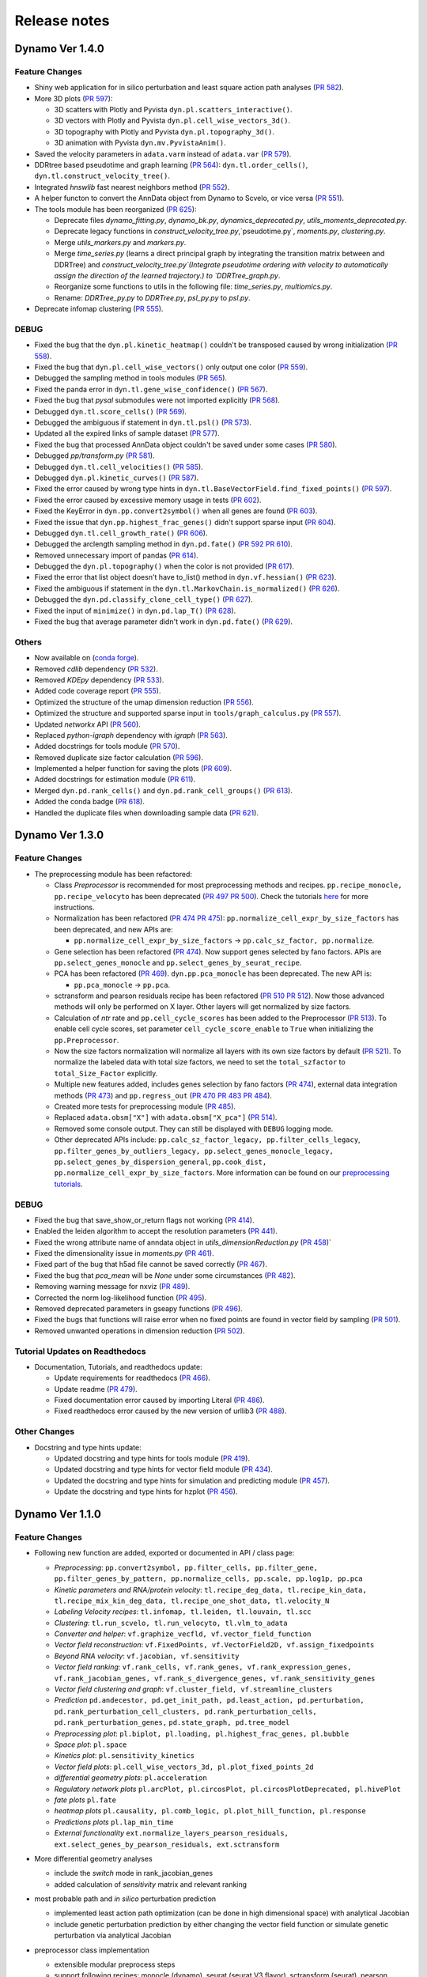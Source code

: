 ==================
Release notes
==================
Dynamo Ver 1.4.0
<<<<<<<<<<<<<<<<<<<<<<<<<<<<<<<<<<<<<<<<<<<<<<<<<<<<<<<<<<<<<<<<<<<<<<<<<<<<<<<<<<<<<<<<<<<<<<<<<<<
Feature Changes
~~~~~~~~~~~~~~~~~~~~~~~~~~
- Shiny web application for in silico perturbation and least square action path analyses
  (`PR 582 <https://github.com/aristoteleo/dynamo-release/pull/582>`_).

- More 3D plots (`PR 597 <https://github.com/aristoteleo/dynamo-release/pull/597>`_):

  - 3D scatters with Plotly and Pyvista ``dyn.pl.scatters_interactive()``.
  - 3D vectors with Plotly and Pyvista ``dyn.pl.cell_wise_vectors_3d()``.
  - 3D topography with Plotly and Pyvista ``dyn.pl.topography_3d()``.
  - 3D animation with Pyvista ``dyn.mv.PyvistaAnim()``.

- Saved the velocity parameters in ``adata.varm`` instead of ``adata.var``
  (`PR 579 <https://github.com/aristoteleo/dynamo-release/pull/579>`_).

- DDRtree based pseudotime and graph learning (`PR 564 <https://github.com/aristoteleo/dynamo-release/pull/564>`_):
  ``dyn.tl.order_cells()``, ``dyn.tl.construct_velocity_tree()``.

- Integrated `hnswlib` fast nearest neighbors method (`PR 552 <https://github.com/aristoteleo/dynamo-release/pull/552>`_).

- A helper functon to convert the AnnData object from Dynamo to Scvelo, or vice versa
  (`PR 551 <https://github.com/aristoteleo/dynamo-release/pull/551>`_).

- The tools module has been reorganized (`PR 625 <https://github.com/aristoteleo/dynamo-release/pull/625>`_):

  - Deprecate files `dynamo_fitting.py`, `dynamo_bk.py`, `dynamics_deprecated.py`, `utils_moments_deprecated.py`.
  - Deprecate legacy functions in `construct_velocity_tree.py`,`pseudotime.py`, `moments.py`, `clustering.py`.
  - Merge `utils_markers.py` and `markers.py`.
  - Merge `time_series.py` (learns a direct principal graph by integrating the transition matrix between and DDRTree)
    and `construct_velocity_tree.py`(Integrate pseudotime ordering with velocity to automatically assign the direction
    of the learned trajectory.) to `DDRTree_graph.py`.
  - Reorganize some functions to utils in the following file: `time_series.py`, `multiomics.py`.
  - Rename: `DDRTree_py.py` to `DDRTree.py`, `psl_py.py` to `psl.py`.

- Deprecate infomap clustering (`PR 555 <https://github.com/aristoteleo/dynamo-release/pull/555>`_).


DEBUG
~~~~~~~~~~~~~~~~~~~~~~~~~~~~~~~
- Fixed the bug that the ``dyn.pl.kinetic_heatmap()`` couldn't be transposed caused by wrong initialization
  (`PR 558 <https://github.com/aristoteleo/dynamo-release/pull/558>`_).
- Fixed the bug that ``dyn.pl.cell_wise_vectors()`` only output one color
  (`PR 559 <https://github.com/aristoteleo/dynamo-release/pull/559>`_).
- Debugged the sampling method in tools modules
  (`PR 565 <https://github.com/aristoteleo/dynamo-release/pull/565>`_).
- Fixed the panda error in ``dyn.tl.gene_wise_confidence()``
  (`PR 567 <https://github.com/aristoteleo/dynamo-release/pull/567>`_).
- Fixed the bug that `pysal` submodules were not imported explicitly
  (`PR 568 <https://github.com/aristoteleo/dynamo-release/pull/568>`_).
- Debugged ``dyn.tl.score_cells()`` (`PR 569 <https://github.com/aristoteleo/dynamo-release/pull/569>`_).
- Debugged the ambiguous if statement in ``dyn.tl.psl()``
  (`PR 573 <https://github.com/aristoteleo/dynamo-release/pull/573>`_).
- Updated all the expired links of sample dataset (`PR 577 <https://github.com/aristoteleo/dynamo-release/pull/577>`_).
- Fixed the bug that processed AnnData object couldn't be saved under some cases
  (`PR 580 <https://github.com/aristoteleo/dynamo-release/pull/580>`_).
- Debugged `pp/transform.py` (`PR 581 <https://github.com/aristoteleo/dynamo-release/pull/581>`_).
- Debugged ``dyn.tl.cell_velocities()`` (`PR 585 <https://github.com/aristoteleo/dynamo-release/pull/585>`_).
- Debugged ``dyn.pl.kinetic_curves()`` (`PR 587 <https://github.com/aristoteleo/dynamo-release/pull/587>`_).
- Fixed the error caused by wrong type hints in ``dyn.tl.BaseVectorField.find_fixed_points()``
  (`PR 597 <https://github.com/aristoteleo/dynamo-release/pull/597>`_).
- Fixed the error caused by excessive memory usage in tests
  (`PR 602 <https://github.com/aristoteleo/dynamo-release/pull/602>`_).
- Fixed the KeyError in ``dyn.pp.convert2symbol()`` when all genes are found
  (`PR 603 <https://github.com/aristoteleo/dynamo-release/pull/603>`_).
- Fixed the issue that ``dyn.pp.highest_frac_genes()`` didn't support sparse input
  (`PR 604 <https://github.com/aristoteleo/dynamo-release/pull/604>`_).
- Debugged ``dyn.tl.cell_growth_rate()`` (`PR 606 <https://github.com/aristoteleo/dynamo-release/pull/606>`_).
- Debugged the arclength sampling method in ``dyn.pd.fate()``
  (`PR 592 <https://github.com/aristoteleo/dynamo-release/pull/592>`_
  `PR 610 <https://github.com/aristoteleo/dynamo-release/pull/610>`_).
- Removed unnecessary import of pandas (`PR 614 <https://github.com/aristoteleo/dynamo-release/pull/614>`_).
- Debugged the ``dyn.pl.topography()`` when the color is not provided
  (`PR 617 <https://github.com/aristoteleo/dynamo-release/pull/617>`_).
- Fixed the error that list object doesn't have to_list() method in ``dyn.vf.hessian()``
  (`PR 623 <https://github.com/aristoteleo/dynamo-release/pull/623>`_).
- Fixed the ambiguous if statement in the ``dyn.tl.MarkovChain.is_normalized()``
  (`PR 626 <https://github.com/aristoteleo/dynamo-release/pull/626>`_).
- Debugged the ``dyn.pd.classify_clone_cell_type()`` (`PR 627 <https://github.com/aristoteleo/dynamo-release/pull/627>`_).
- Fixed the input of ``minimize()`` in ``dyn.pd.lap_T()``
  (`PR 628 <https://github.com/aristoteleo/dynamo-release/pull/628>`_).
- Fixed the bug that average parameter didn't work in ``dyn.pd.fate()``
  (`PR 629 <https://github.com/aristoteleo/dynamo-release/pull/629>`_).


Others
~~~~~~~~~~~~~~~~~~~~~~~~~~~~~~~
- Now available on (`conda forge <https://anaconda.org/conda-forge/dynamo-release>`_).
- Removed `cdlib` dependency (`PR 532 <https://github.com/aristoteleo/dynamo-release/pull/532>`_).
- Removed `KDEpy` dependency (`PR 533 <https://github.com/aristoteleo/dynamo-release/pull/533>`_).
- Added code coverage report (`PR 555 <https://github.com/aristoteleo/dynamo-release/pull/555>`_).
- Optimized the structure of the umap dimension reduction
  (`PR 556 <https://github.com/aristoteleo/dynamo-release/pull/556>`_).
- Optimized the structure and supported sparse input in ``tools/graph_calculus.py``
  (`PR 557 <https://github.com/aristoteleo/dynamo-release/pull/557>`_).
- Updated `networkx` API (`PR 560 <https://github.com/aristoteleo/dynamo-release/pull/560>`_).
- Replaced `python-igraph` dependency with `igraph` (`PR 563 <https://github.com/aristoteleo/dynamo-release/pull/563>`_).
- Added docstrings for tools module (`PR 570 <https://github.com/aristoteleo/dynamo-release/pull/570>`_).
- Removed duplicate size factor calculation (`PR 596 <https://github.com/aristoteleo/dynamo-release/pull/596>`_).
- Implemented a helper function for saving the plots (`PR 609 <https://github.com/aristoteleo/dynamo-release/pull/609>`_).
- Added docstrings for estimation module (`PR 611 <https://github.com/aristoteleo/dynamo-release/pull/611>`_).
- Merged ``dyn.pd.rank_cells()`` and ``dyn.pd.rank_cell_groups()``
  (`PR 613 <https://github.com/aristoteleo/dynamo-release/pull/613>`_).
- Added the conda badge (`PR 618 <https://github.com/aristoteleo/dynamo-release/pull/618>`_).
- Handled the duplicate files when downloading sample data
  (`PR 621 <https://github.com/aristoteleo/dynamo-release/pull/621>`_).



Dynamo Ver 1.3.0
<<<<<<<<<<<<<<<<<<<<<<<<<<<<<<<<<<<<<<<<<<<<<<<<<<<<<<<<<<<<<<<<<<<<<<<<<<<<<<<<<<<<<<<<<<<<<<<<<<<
Feature Changes
~~~~~~~~~~~~~~~~~~~~~~~~~~
- The preprocessing module has been refactored:

  - Class *Preprocessor* is recommended for most preprocessing methods and recipes. ``pp.recipe_monocle,``
    ``pp.recipe_velocyto`` has been deprecated (`PR 497 <https://github.com/aristoteleo/dynamo-release/pull/497>`_
    `PR 500 <https://github.com/aristoteleo/dynamo-release/pull/500>`_).
    Check the tutorials `here <Preprocessor_tutorial.rst>`_ for more instructions.
  - Normalization has been refactored (`PR 474 <https://github.com/aristoteleo/dynamo-release/pull/474>`_
    `PR 475 <https://github.com/aristoteleo/dynamo-release/pull/475>`_): ``pp.normalize_cell_expr_by_size_factors``
    has been deprecated, and new APIs are:

    - ``pp.normalize_cell_expr_by_size_factors`` -> ``pp.calc_sz_factor, pp.normalize``.

  - Gene selection has been refactored (`PR 474 <https://github.com/aristoteleo/dynamo-release/pull/474>`_). Now support
    genes selected by fano factors. APIs are ``pp.select_genes_monocle`` and ``pp.select_genes_by_seurat_recipe``.
  - PCA has been refactored (`PR 469 <https://github.com/aristoteleo/dynamo-release/pull/469>`_). ``dyn.pp.pca_monocle``
    has been deprecated. The new API is:

    - ``pp.pca_monocle`` -> ``pp.pca``.

  - sctransform and pearson residuals recipe has been refactored
    (`PR 510 <https://github.com/aristoteleo/dynamo-release/pull/510>`_
    `PR 512 <https://github.com/aristoteleo/dynamo-release/pull/512>`_). Now those advanced methods will only be
    performed on X layer. Other layers will get normalized by size factors.
  - Calculation of `ntr` rate and ``pp.cell_cycle_scores`` has been added to the Preprocessor
    (`PR 513 <https://github.com/aristoteleo/dynamo-release/pull/513>`_). To enable cell cycle scores, set parameter
    ``cell_cycle_score_enable`` to ``True`` when initializing the ``pp.Preprocessor``.
  - Now the size factors normalization will normalize all layers with its own size factors by default
    (`PR 521 <https://github.com/aristoteleo/dynamo-release/pull/521>`_). To normalize the labeled data with total size
    factors, we need to set the ``total_szfactor`` to ``total_Size_Factor`` explicitly.
  - Multiple new features added, includes genes selection by fano factors
    (`PR 474 <https://github.com/aristoteleo/dynamo-release/pull/474>`_), external data integration methods
    (`PR 473 <https://github.com/aristoteleo/dynamo-release/pull/473>`_) and ``pp.regress_out``
    (`PR 470 <https://github.com/aristoteleo/dynamo-release/pull/470>`_
    `PR 483 <https://github.com/aristoteleo/dynamo-release/pull/483>`_
    `PR 484 <https://github.com/aristoteleo/dynamo-release/pull/484>`_).
  - Created more tests for preprocessing module (`PR 485 <https://github.com/aristoteleo/dynamo-release/pull/485>`_).
  - Replaced ``adata.obsm["X"]`` with ``adata.obsm["X_pca"]``
    (`PR 514 <https://github.com/aristoteleo/dynamo-release/pull/514>`_).
  - Removed some console output. They can still be displayed with ``DEBUG`` logging mode.
  - Other deprecated APIs include: ``pp.calc_sz_factor_legacy, pp.filter_cells_legacy``,
    ``pp.filter_genes_by_outliers_legacy, pp.select_genes_monocle_legacy, pp.select_genes_by_dispersion_general``,
    ``pp.cook_dist, pp.normalize_cell_expr_by_size_factors``. More information can be found on our
    `preprocessing tutorials <Preprocessor_tutorial.rst>`_.


DEBUG
~~~~~~~~~~~~~~~~~~~~~~~~~~~~~~~
- Fixed the bug that save_show_or_return flags not working
  (`PR 414 <https://github.com/aristoteleo/dynamo-release/pull/414>`_).
- Enabled the leiden algorithm to accept the resolution parameters
  (`PR 441 <https://github.com/aristoteleo/dynamo-release/pull/441>`_).
- Fixed the wrong attribute name of anndata object in `utils_dimensionReduction.py`
  (`PR 458 <https://github.com/aristoteleo/dynamo-release/pull/458>`_)`
- Fixed the dimensionality issue in `moments.py`
  (`PR 461 <https://github.com/aristoteleo/dynamo-release/pull/461>`_).
- Fixed part of the bug that h5ad file cannot be saved correctly
  (`PR 467 <https://github.com/aristoteleo/dynamo-release/pull/467>`_).
- Fixed the bug that `pca_mean` will be `None` under some circumstances
  (`PR 482 <https://github.com/aristoteleo/dynamo-release/pull/482>`_).
- Removing warning message for nxviz
  (`PR 489 <https://github.com/aristoteleo/dynamo-release/pull/489>`_).
- Corrected the norm log-likelihood function
  (`PR 495 <https://github.com/aristoteleo/dynamo-release/pull/495>`_).
- Removed deprecated parameters in gseapy functions
  (`PR 496 <https://github.com/aristoteleo/dynamo-release/pull/496>`_).
- Fixed the bugs that functions will raise error when no fixed points are found in vector field by sampling
  (`PR 501 <https://github.com/aristoteleo/dynamo-release/pull/501>`_).
- Removed unwanted operations in dimension reduction
  (`PR 502 <https://github.com/aristoteleo/dynamo-release/pull/502>`_).


Tutorial Updates on Readthedocs
~~~~~~~~~~~~~~~~~~~~~~~~~~~~~~~
- Documentation, Tutorials, and readthedocs update:

  - Update requirements for readthedocs (`PR 466 <https://github.com/aristoteleo/dynamo-release/pull/466>`_).
  - Update readme (`PR 479 <https://github.com/aristoteleo/dynamo-release/pull/479>`_).
  - Fixed documentation error caused by importing Literal
    (`PR 486 <https://github.com/aristoteleo/dynamo-release/pull/486>`_).
  - Fixed readthedocs error caused by the new version of urllib3
    (`PR 488 <https://github.com/aristoteleo/dynamo-release/pull/488>`_).


Other Changes
~~~~~~~~~~~~~~~~~~~~~~~~~~
- Docstring and type hints update:

  - Updated docstring and type hints for tools module
    (`PR 419 <https://github.com/aristoteleo/dynamo-release/pull/419>`_).
  - Updated docstring and type hints for vector field module
    (`PR 434 <https://github.com/aristoteleo/dynamo-release/pull/434>`_).
  - Updated the docstring and type hints for simulation and predicting module
    (`PR 457 <https://github.com/aristoteleo/dynamo-release/pull/457>`_).
  - Update the docstring and type hints for hzplot
    (`PR 456 <https://github.com/aristoteleo/dynamo-release/pull/456>`_).



Dynamo Ver 1.1.0
<<<<<<<<<<<<<<<<<<<<<<<<<<<<<<<<<<<<<<<<<<<<<<<<<<<<<<<<<<<<<<<<<<<<<<<<<<<<<<<<<<<<<<<<<<<<<<<<<<<
Feature Changes
~~~~~~~~~~~~~~~~~~~~~~~~~~
- Following new function are added, exported or documented in API / class page: 
  
  - *Preprocessing*: ``pp.convert2symbol, pp.filter_cells, pp.filter_gene,`` 
    ``pp.filter_genes_by_pattern, pp.normalize_cells, pp.scale, pp.log1p, pp.pca``
  - *Kinetic parameters and RNA/protein velocity*: ``tl.recipe_deg_data, tl.recipe_kin_data,``
    ``tl.recipe_mix_kin_deg_data, tl.recipe_one_shot_data, tl.velocity_N``
  - *Labeling Velocity recipes*: ``tl.infomap, tl.leiden, tl.louvain, tl.scc``
  - *Clustering*: ``tl.run_scvelo, tl.run_velocyto, tl.vlm_to_adata``
  - *Converter and helper*: ``vf.graphize_vecfld, vf.vector_field_function``
  - *Vector field reconstruction*: ``vf.FixedPoints, vf.VectorField2D, vf.assign_fixedpoints``
  - *Beyond RNA velocity*: ``vf.jacobian, vf.sensitivity``
  - *Vector field ranking*: ``vf.rank_cells, vf.rank_genes, vf.rank_expression_genes,``
    ``vf.rank_jacobian_genes, vf.rank_s_divergence_genes, vf.rank_sensitivity_genes``
  - *Vector field clustering and graph*: ``vf.cluster_field, vf.streamline_clusters``
  - *Prediction* ``pd.andecestor, pd.get_init_path, pd.least_action, pd.perturbation,``
    ``pd.rank_perturbation_cell_clusters, pd.rank_perturbation_cells, pd.rank_perturbation_genes,``
    ``pd.state_graph, pd.tree_model``
  - *Preprocessing plot*: ``pl.biplot, pl.loading, pl.highest_frac_genes, pl.bubble``
  - *Space plot*: ``pl.space``
  - *Kinetics plot*: ``pl.sensitivity_kinetics``
  - *Vector field plots*: ``pl.cell_wise_vectors_3d, pl.plot_fixed_points_2d``
  - *differential geometry plots*: ``pl.acceleration``
  - *Regulatory network plots* ``pl.arcPlot, pl.circosPlot, pl.circosPlotDeprecated, pl.hivePlot``
  - *fate plots* ``pl.fate``
  - *heatmap plots* ``pl.causality, pl.comb_logic, pl.plot_hill_function, pl.response``
  - *Predictions plots* ``pl.lap_min_time``
  - *External functionality* ``ext.normalize_layers_pearson_residuals,``
    ``ext.select_genes_by_pearson_residuals, ext.sctransform``

- More differential geometry analyses

  - include the `switch` mode in rank_jacobian_genes
  - added calculation of `sensitivity` matrix and relevant ranking 

- most probable path and *in silico* perturbation prediction

  - implemented least action path optimization (can be done in high dimensional space) with analytical Jacobian 
  - include genetic perturbation prediction by either changing the vector field function or simulate genetic perturbation via analytical Jacobian

- preprocessor class implementation

  - extensible modular preprocess steps 
  - support following recipes: monocle (dynamo), seurat (seurat V3 flavor), sctransform (seurat), pearson residuals and pearson residuals for feature selection, combined with monocle recipe (ensure no negative values)
  -  following recipes tested on zebrafish dataset to make implemetation results consistent:
    - monocle, seurat, pearson residuals
- CDlib integration

  - leiden, louvain, infomap community detection for cell clustering 
  - wrappers in ``dyn.tl.*`` for computing clusters
  - wrappers in ``dyn.pl.*`` for plotting


Tutorial Updates on Readthedocs
~~~~~~~~~~~~~~~~~~~~~~~~~~~~~~~
* human HSC hematopoiesis RNA velocity analysis tutorials
* *in silico* perturbation and least action path (LAP) predictions tutorials on HSC dataset
- differential geometry analysis on HSC dataset

  - Molecular mechanism of megakaryocytes
  - Minimal network for basophil lineage commitment
  - Cell-wise analyses: dominant interactions
* gallery: Pancreatic endocrinogenesis differential geometry


Sample Dataset Updates
~~~~~~~~~~~~~~~~~~~~~~~~~~


CI/CD Updates
~~~~~~~~~~~~~~~~~~~~~~~~~~
- update dynamo testing and pytest structure
- test building workflow on 3.7, 3.8, 3.9 (3.6 no longer tested on github building CI)


Performance Improvements
~~~~~~~~~~~~~~~~~~~~~~~~~~


API Changes
~~~~~~~~~~~~~~~~~~~~~~~~~~
- preprocess

 - ``pp.pca`` -> ``pca.pca_monocle``
* Native implementation of various graphical calculus using Numpy without using igraph. 


Other Changes
~~~~~~~~~~~~~~~~~~~~~~~~~~
* **general code refactor and bug fixing**
* **pl.scatters** refactor

